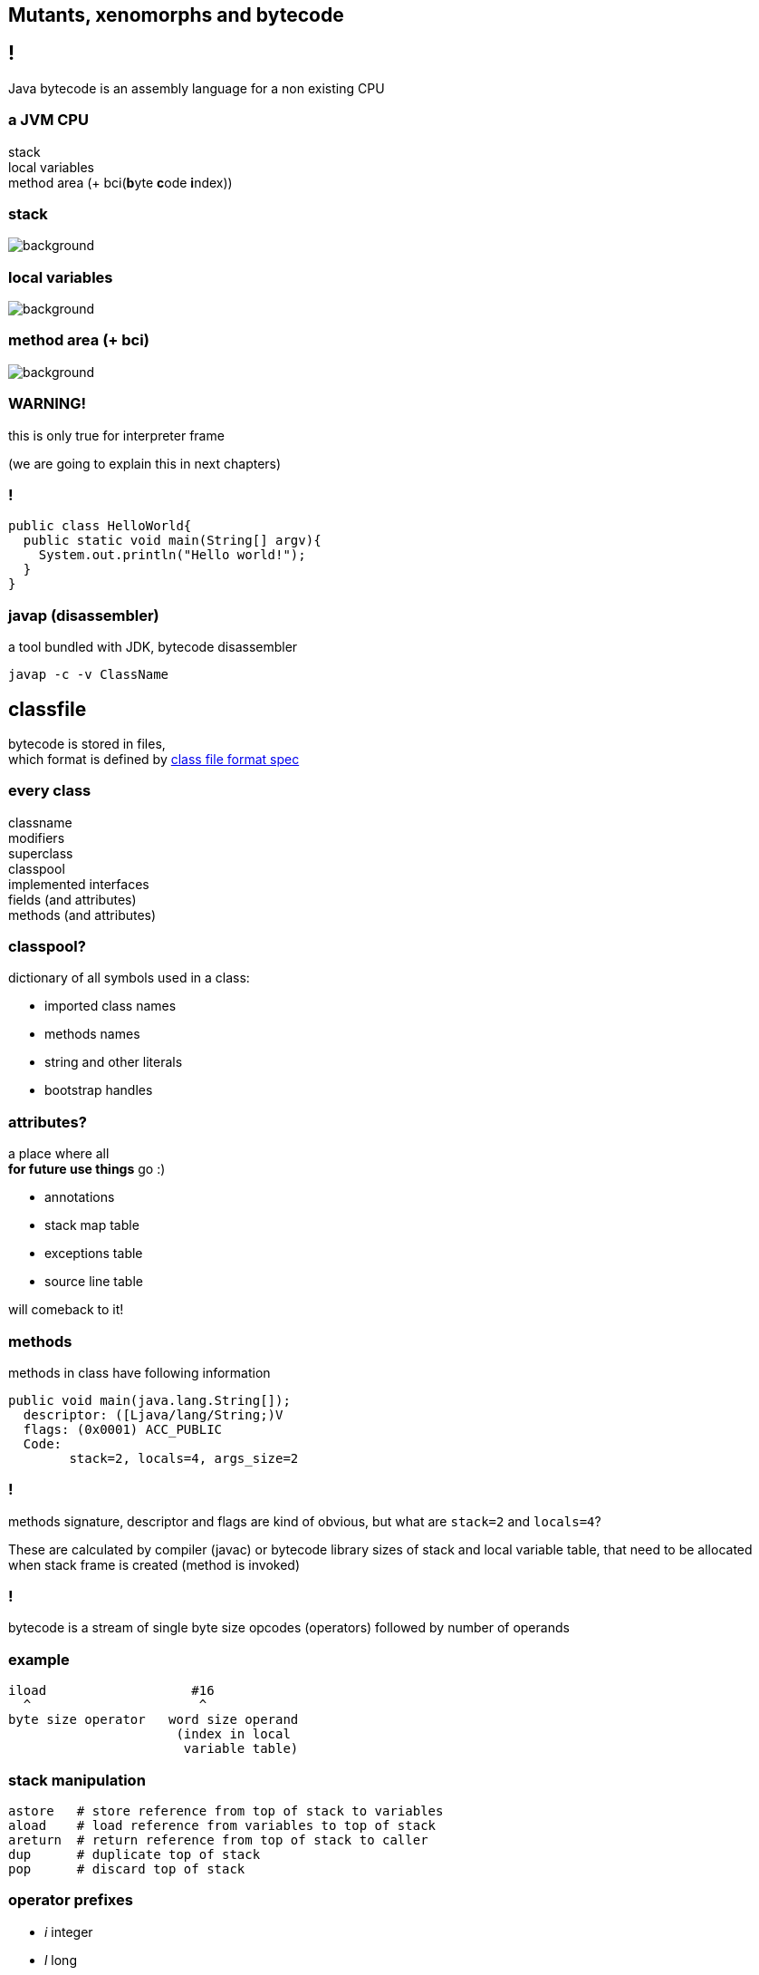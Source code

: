 == Mutants, xenomorphs and bytecode

== !

Java bytecode is an assembly language for a non existing CPU

=== a JVM CPU

stack +
local variables +
method area (+ bci(**b**yte **c**ode **i**ndex))

[role="highlight_title"]
=== stack

image::17042623299_eb189a7209_b-752x490.jpg[background]

[role="highlight_title"]
=== local variables

image::blauwbord.jpg[background]

[role="highlight_title"]
=== method area (+ bci)

image::libraries.jpg[background]

=== WARNING!

this is only true for interpreter frame

(we are going to explain this in next chapters)

=== !

[source,java]
----
public class HelloWorld{
  public static void main(String[] argv){
    System.out.println("Hello world!");
  }
}
----

=== javap (disassembler)

a tool bundled with JDK, bytecode disassembler

  javap -c -v ClassName

== classfile

bytecode is stored in files, +
which format is defined by
link:http://docs.oracle.com/javase/specs/jvms/se8/html/jvms-4.html[class file format spec] +

=== every class

classname +
modifiers +
superclass +
classpool +
implemented interfaces +
fields (and attributes) +
methods (and attributes)


=== classpool?

dictionary of all symbols used in a class:

* imported class names
* methods names
* string and other literals
* bootstrap handles

=== attributes?

a place where all  +
**for future use things** go :)

* annotations
* stack map table
* exceptions table
* source line table

will comeback to it!

=== methods

methods in class have following information

[source]
----
public void main(java.lang.String[]);
  descriptor: ([Ljava/lang/String;)V
  flags: (0x0001) ACC_PUBLIC
  Code:
        stack=2, locals=4, args_size=2
----

=== !

methods signature, descriptor and flags are kind of obvious, but what are
`stack=2` and `locals=4`?

These are calculated by compiler (javac) or bytecode library sizes of stack and
local variable table, that need to be allocated when stack frame is
created (method is invoked)

=== !

bytecode is a stream of single byte size opcodes (operators) followed by number of operands

=== example

[code, nasm]
----
iload                   #16
  ^                      ^
byte size operator   word size operand
                      (index in local
                       variable table)
----

=== stack manipulation

[source, nasm]
----
astore   # store reference from top of stack to variables
aload    # load reference from variables to top of stack
areturn  # return reference from top of stack to caller
dup      # duplicate top of stack
pop      # discard top of stack
----

=== operator prefixes

* __i__ integer
* __l__ long
* __b__ byte
* __d__ double
* __a__ reference

== invoke*

[source, nasm]
----
invokevirtual     # late binding to a receiver
invokestatic      # static binding, no receiver
invokespecial     # static binding to a receiver
invokeinterface   # late binding, receiver is an interface type
invokedynamic     # oh my god, things are getting weird
----

=== virtual methods table

Java uses "single method dispatch", it means it uses single object (`this`) to
resolve target method.

Because of this it can use **virtual methods table** technique.

=== !

[source, java]
----
class A {
  void method1(){
    out.println("A.method1");
  }
}

class B extends A{
  void method1(){
    out.println("B.method1");
  }

  void method2(){
    out.println("B.method1");
  }
}
----

=== *class A vtable*

[%autowidth,frames=sides,grid=columns]
|===
|index | target method

| 0 | `out.println("A.method1");`

|===

=== *class B vtable*

[%autowidth,frames=sides,grid=columns]
|===
|index | target method

| 0 | `out.println("B.method1");`
| 1 | `out.println("B.method2");`

|===

=== invokeinterface

[source, java]
----
interface Intrf {
  void method1();
}

class A implements Intrf{
  void method1(){
    System.out.println("A.method1");
  }
}

class B  implements Intrf{

  void method2(){
    System.out.println("B.method1");
  }

  void method1(){
    System.out.println("B.method1");
  }
}
----

=== *class A vtable*

[%autowidth,frames=sides,grid=columns]
|===
|index | target method

| 0 | `out.println("A.method1");`

|===

=== *class B vtable*

[%autowidth,frames=sides,grid=columns]
|===
|index | target method

| 0 | `out.println("B.method2");`
| 1 | `out.println("B.method1");`

|===

=== invokespecial

because private methods and constructors calls are "statically bound" +
(target method known at compile) +
we don't need to lookup vtable at call site +

=== !

yes, `invokevirtual` and `invokeinterface` are "late bound"

=== gif me moar!!!

http://www.cs.ucsb.edu/~urs/oocsb/papers/TRCS99-24.pdf[Software and Hardware Techniques for Efficient Polymorphic Calls by Karel Driesen]

https://shipilev.net/blog/2015/black-magic-method-dispatch/[The Black Magic of (Java) Method Dispatch by Aleksey Shipilёv]

[role="highlight_title"]
=== invokedynamic

image::https://media.giphy.com/media/3ohfFr0PcMTsonsgb6/giphy.gif[background]

=== !

it is like having vtable generated at runtime, +
+ +
you can have multiple dispatch (sort of)

=== control flow

if in doubt +
use `goto` ;)

=== !

whole family of `if*` bytecodes, which are followed by
wordsize branch offset

=== example

[source,java]
----
for(int i=0;i<10;i++){
         System.out.println(i);
 }
----

=== example in bytecode

[source]
----
0: iconst_0
1: istore_1
2: iload_1
3: bipush        10
5: if_icmpge     21
8: getstatic     #2                  // Field java/lang/System.out:Ljava/io/PrintStream;
11: iload_1
12: invokevirtual #3                  // Method java/io/PrintStream.println:(I)V
15: iinc          1, 1
18: goto          2
21: return
----

=== exceptions

JVM uses exceptions table, which is store as attribute for a method

=== example

[source,java]
----
try{
        File f = new File("io.txt");
        f.createNewFile();
}
catch( IOException e){
        System.exit(0);
}
catch(Throwable e){
        e.printStackTrace();
}
----

=== !

[source]
----
0: new           #2                  // class java/io/File
3: dup
4: ldc           #3                  // String io.txt
6: invokespecial #4                  // Method java/io/File."<init>":(Ljava/lang/String;)V
9: astore_2
10: aload_2
11: invokevirtual #5                  // Method java/io/File.createNewFile:()Z
14: pop
15: goto          31
18: astore_2
19: iconst_0
20: invokestatic  #7                  // Method java/lang/System.exit:(I)V
23: goto          31
26: astore_2
27: aload_2
28: invokevirtual #9                  // Method java/lang/Throwable.printStackTrace:()V
31: return
----


=== where is catch?

[source]
-----
Exception table:
   from    to  target type
       0    15    18   Class java/io/IOException
       0    15    26   Class java/lang/Throwable
-----

=== other attributes

* line number table (used for debugging)
* stack map table (used by bytecode verifier)

=== stack map table

add in Java 6, required from Java 7

[quote,StackOverflow,What is stack map table]
  thing is that bytecode by itself contains no explicit type information.
  Types are determined implicitly through dataflow analysis
  classic verifier solved this by iterating through the code until everything
  stopped changing, potentially requiring multiple passes

=== !

[quote,,]
  storing the type for every single value at every single point in the code
  would obviously take up a lot of space and be very wasteful. In order to
  make the metadata smaller and more efficient, they decided to have it only
  list the types at positions which are targets of jumps.

=== !

[quote,,]
  If you think about it,
  this is the only time you need the extra information to do a single pass
  verification. In between jump targets, all control flow is linear,
  so you can infer the types at in between positions using the old inference rules.

=== creating new objects

[source,java]
----
Object obj = new Object();
Object[] array = new Object[1];
----

=== !

[source]
----
0: new           #2                  // class java/lang/Object
3: dup
4: invokespecial #1                  // Method java/lang/Object."<init>":()V
7: astore_2
8: iconst_1
9: anewarray     #2                  // class java/lang/Object
12: astore_3
13: return
----

== classloading

Class loaders are responsible for loading class into memory.

The `java.lang.ClassLoader.loadClass()` method is responsible for loading
the class definition into runtime. It tries to load the class based on a
fully qualified name.

If the class isn't already loaded, it delegates the request to the
parent class loader. This process happens recursively.

=== classloader are classes too

if classloader are classes too, who loads `ClassLoader`?

There is bootstrap classloader, which is written in C++ code, and is part of JVM,
not JDK.

=== !

There are three main stages:

. loading of classes from input source, be it file, network, database
. bytecode verifier, this is where my check if bytecode makes sens
. class defintion, this where we create instance of `Class` class.

== what's in it for me?

most modern "enterprise" frameworks heavily relay on bytecode manipulation

* Hibernate
* Spring
* JEE containers
* Mockito

== !

almost all JVM languages relay on bytecode generation, including Scala and
Kotlin

(some, like Frege, do source code transpilation to Java code)

=== !

So how can we modify existing bytecode?

[role="highlight_title"]
== javaagent

image::1280x720-Mz9.jpg[background]

=== !

Java agent was introduced in JDK 1.5, it allows you to hook your code into
class loading machinery, in order to modify loaded classes.

=== get you jar ready

----
Premain-Class: pl.symentis.agent.Agent
----

=== !

[source,java]
----
import java.lang.instrument.Instrumentation;

public clas Agent {

  public static void premain(String agentArgs,
                             Instrumentation inst) {
    inst.addTransformer(new CustomCodeTransformer());
  }

}
----

=== !

[source,java]
----
import java.lang.instrument.ClassFileTransformer;
import java.lang.instrument.IllegalClassFormatException;
import java.security.ProtectionDomain;

public class CustomCodeTransformer implements ClassFileTransformer{

  public byte[] transform(
    ClassLoader loader,
    String className,
    Class<?> classBeingRedefined,
    ProtectionDomain protectionDomain,
    byte[] classfileBuffer) throws IllegalClassFormatException{}

      // HERE YOU CAN DO FANCY THINGS WITH BYTECODE

      return classfileBuffer;
  }
}
----

=== jvm with agent

----
java -javaagent:agent.jar Main
----

=== !

image::http://i.giphy.com/gVE7nURcnD9bW.gif[background]

[role="highlight_title"]
== tools

image::old-tools.jpg[background]

=== tools

* asm, low-level library for parsing and writing bytecode
* bytebuddy, high-level library for bytecode manipulation, mostly focused on bytecode transformation, creating proxies, adapters and wrappers, uses Java DSL.

=== tools

* byteman, high-level library focused on interception of bytecode behaviour, useful for code instrumentation at runtime or fault injection testing, uses it's own rule based scripting language
* javaassist, low-level library for bytecode parsing, has some capabilities for bytecode generation, uses Java pseudo source code

== q&a
